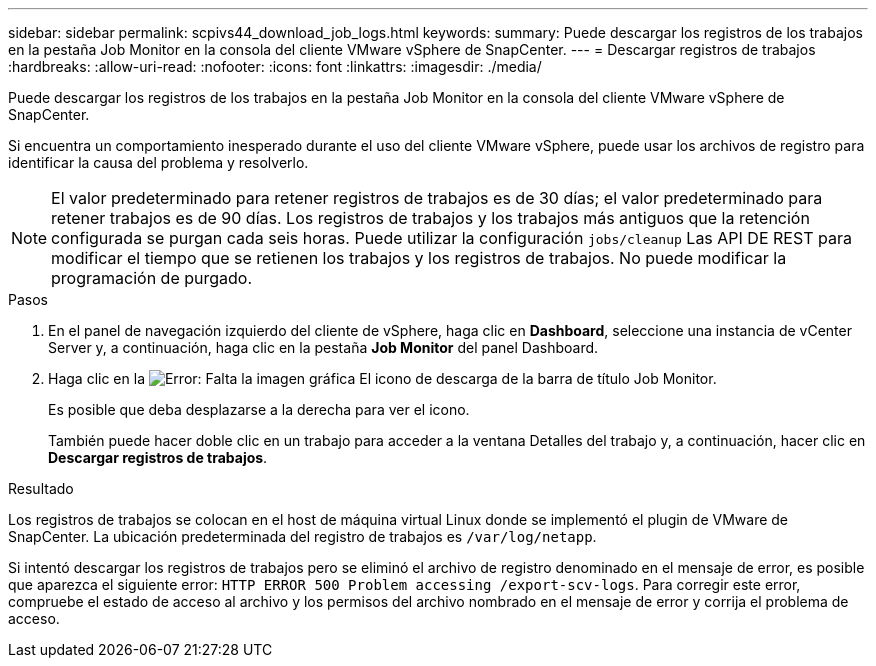 ---
sidebar: sidebar 
permalink: scpivs44_download_job_logs.html 
keywords:  
summary: Puede descargar los registros de los trabajos en la pestaña Job Monitor en la consola del cliente VMware vSphere de SnapCenter. 
---
= Descargar registros de trabajos
:hardbreaks:
:allow-uri-read: 
:nofooter: 
:icons: font
:linkattrs: 
:imagesdir: ./media/


[role="lead"]
Puede descargar los registros de los trabajos en la pestaña Job Monitor en la consola del cliente VMware vSphere de SnapCenter.

Si encuentra un comportamiento inesperado durante el uso del cliente VMware vSphere, puede usar los archivos de registro para identificar la causa del problema y resolverlo.


NOTE: El valor predeterminado para retener registros de trabajos es de 30 días; el valor predeterminado para retener trabajos es de 90 días. Los registros de trabajos y los trabajos más antiguos que la retención configurada se purgan cada seis horas. Puede utilizar la configuración `jobs/cleanup` Las API DE REST para modificar el tiempo que se retienen los trabajos y los registros de trabajos. No puede modificar la programación de purgado.

.Pasos
. En el panel de navegación izquierdo del cliente de vSphere, haga clic en *Dashboard*, seleccione una instancia de vCenter Server y, a continuación, haga clic en la pestaña *Job Monitor* del panel Dashboard.
. Haga clic en la image:scpivs44_image37.png["Error: Falta la imagen gráfica"] El icono de descarga de la barra de título Job Monitor.
+
Es posible que deba desplazarse a la derecha para ver el icono.

+
También puede hacer doble clic en un trabajo para acceder a la ventana Detalles del trabajo y, a continuación, hacer clic en *Descargar registros de trabajos*.



.Resultado
Los registros de trabajos se colocan en el host de máquina virtual Linux donde se implementó el plugin de VMware de SnapCenter. La ubicación predeterminada del registro de trabajos es `/var/log/netapp`.

Si intentó descargar los registros de trabajos pero se eliminó el archivo de registro denominado en el mensaje de error, es posible que aparezca el siguiente error: `HTTP ERROR 500 Problem accessing /export-scv-logs`. Para corregir este error, compruebe el estado de acceso al archivo y los permisos del archivo nombrado en el mensaje de error y corrija el problema de acceso.

